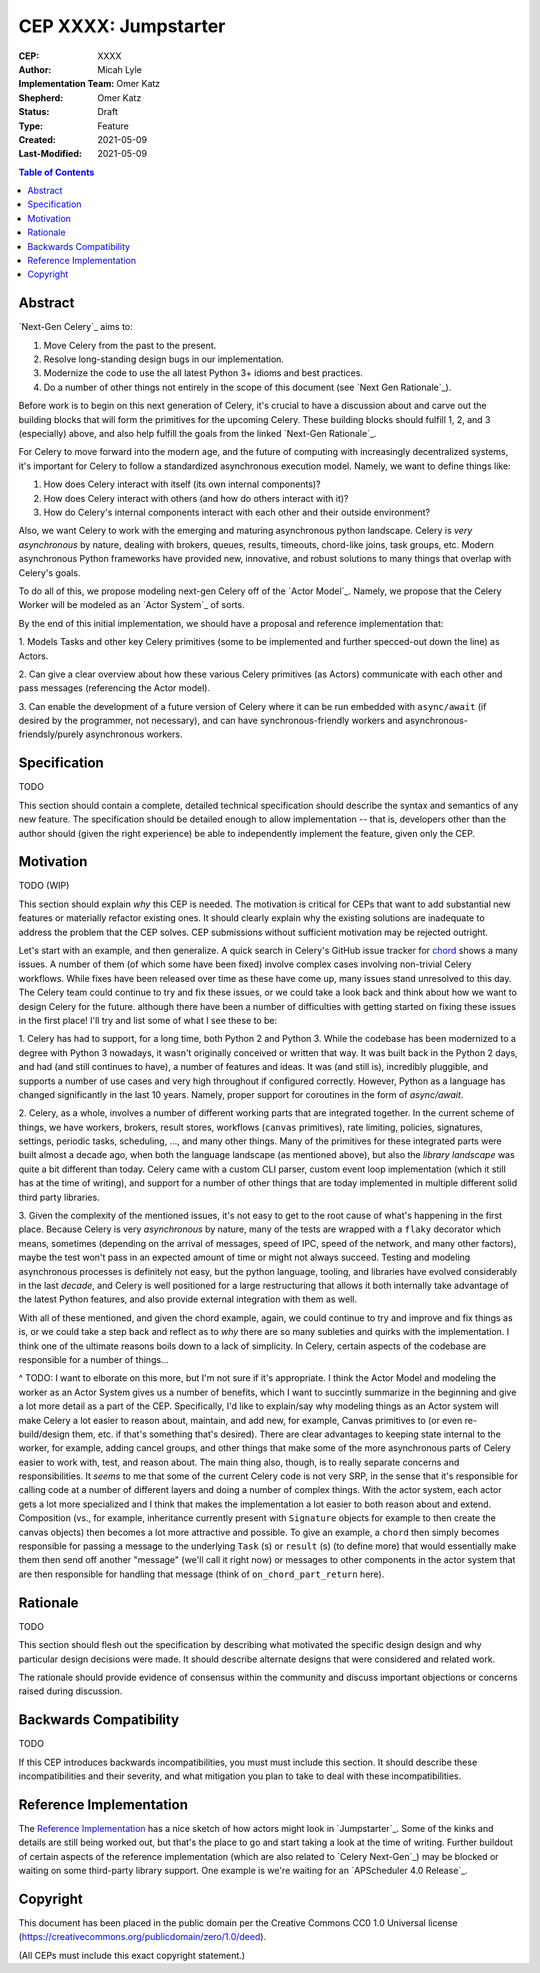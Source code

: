 .. vale off

======================
CEP XXXX: Jumpstarter
======================

:CEP: XXXX
:Author: Micah Lyle
:Implementation Team: Omer Katz
:Shepherd: Omer Katz
:Status: Draft
:Type: Feature
:Created: 2021-05-09
:Last-Modified: 2021-05-09

.. contents:: Table of Contents
   :depth: 3
   :local:

Abstract
========

`Next-Gen Celery`_ aims to:

1. Move Celery from the past to the present. 

2. Resolve long-standing design bugs in our implementation. 

3. Modernize the code to use the all latest Python 3+ idioms and best practices. 

4. Do a number of other things not entirely in the scope of this document (see `Next Gen Rationale`_). 

Before work is to begin on this next generation of Celery, it's crucial to have
a discussion about and carve out the building blocks that will form the
primitives for the upcoming Celery. These building blocks should fulfill 1, 2,
and 3 (especially) above, and also help fulfill the goals from the linked
`Next-Gen Rationale`_.

For Celery to move forward into the modern age, and the future of computing
with increasingly decentralized systems, it's important for Celery to follow a
standardized asynchronous execution model. Namely, we want to define things
like: 

1. How does Celery interact with itself (its own internal components)? 

2. How does Celery interact with others (and how do others interact with it)? 

3. How do Celery's internal components interact with each other and their outside environment? 

Also, we want Celery to work with the emerging and maturing asynchronous python
landscape.  Celery is *very asynchronous* by nature, dealing with brokers,
queues, results, timeouts, chord-like joins, task groups, etc.
Modern asynchronous Python frameworks have provided new, innovative, and robust
solutions to many things that overlap with Celery's goals.

To do all of this, we propose modeling next-gen Celery off of the `Actor Model`_. Namely,
we propose that the Celery Worker will be modeled as an `Actor System`_ of sorts.

By the end of this initial implementation, we should have a proposal and reference implementation that: 

1. Models Tasks and other key Celery primitives (some to be implemented and
further specced-out down the line) as Actors. 

2. Can give a clear overview about how these various Celery primitives (as
Actors) communicate with each other and pass messages (referencing the Actor
model). 

3. Can enable the development of a future version of Celery where it can be run
embedded with ``async/await`` (if desired by the programmer, not necessary),
and can have synchronous-friendly workers and asynchronous-friendsly/purely
asynchronous workers. 


Specification
=============

TODO

This section should contain a complete, detailed technical specification should
describe the syntax and semantics of any new feature.  The specification should
be detailed enough to allow implementation -- that is, developers other than the
author should (given the right experience) be able to independently implement
the feature, given only the CEP.

Motivation
==========

TODO (WIP)

This section should explain *why* this CEP is needed. The motivation is critical
for CEPs that want to add substantial new features or materially refactor
existing ones.  It should clearly explain why the existing solutions are
inadequate to address the problem that the CEP solves.  CEP submissions without
sufficient motivation may be rejected outright.

Let's start with an example, and then generalize. A quick search in Celery's
GitHub issue tracker for `chord
<https://github.com/celery/celery/issues?q=is%3Aissue+is%3Aopen+chord>`_ shows
a many issues. A number of them (of which some have been fixed) involve complex
cases involving non-trivial Celery workflows. While fixes have been released
over time as these have come up, many issues stand unresolved to this day. The
Celery team could continue to try and fix these issues, or we could take a look
back and think about how we want to design Celery for the future. although
there have been a number of difficulties with getting started on fixing these
issues in the first place! I'll try and list some of what I see these to be:

1. Celery has had to support, for a long time, both Python 2 and Python 3.
While the codebase has been modernized to a degree with Python 3 nowadays, it
wasn't originally conceived or written that way. It was built back in the
Python 2 days, and had (and still continues to have), a number of features and
ideas. It was (and still is), incredibly pluggible, and supports a number of
use cases and very high throughout if configured correctly. However, Python as
a language has changed significantly in the last 10 years. Namely, proper
support for coroutines in the form of `async/await`. 

2. Celery, as a whole, involves a number of different working parts that are
integrated together. In the current scheme of things, we have workers, brokers,
result stores, workflows (``canvas`` primitives), rate limiting, policies,
signatures, settings, periodic tasks, scheduling, ..., and many other things.
Many of the primitives for these integrated parts were built almost a decade
ago, when both the language landscape (as mentioned above), but also the
*library landscape* was quite a bit different than today. Celery came with a
custom CLI parser, custom event loop implementation (which it still has at the
time of writing), and support for a number of other things that are today
implemented in multiple different solid third party libraries. 

3. Given the complexity of the mentioned issues, it's not easy to get to the
root cause of what's happening in the first place. Because Celery is very
*asynchronous* by nature, many of the tests are wrapped with a ``flaky``
decorator which means, sometimes (depending on the arrival of messages, speed
of IPC, speed of the network, and many other factors), maybe the test won't
pass in an expected amount of time or might not always succeed. Testing and
modeling asynchronous processes is definitely not easy, but the python
language, tooling, and libraries have evolved considerably in the last
*decade*, and Celery is well positioned for a large restructuring that allows
it both internally take advantage of the latest Python features, and also
provide external integration with them as well. 

With all of these mentioned, and given the chord example, again, we could
continue to try and improve and fix things as is, or we could take a step back
and reflect as to *why* there are so many subleties and quirks with the
implementation. I think one of the ultimate reasons boils down to a lack of
simplicity. In Celery, certain aspects of the codebase are responsible for
a number of things...

^ TODO: I want to elborate on this more, but I'm not sure if it's appropriate.
I think the Actor Model and modeling the worker as an Actor System gives us a
number of benefits, which I want to succintly summarize in the beginning and
give a lot more detail as a part of the CEP. Specifically, I'd like to
explain/say why modeling things as an Actor system will make Celery a lot
easier to reason about, maintain, and add new, for example, Canvas primitives
to (or even re-build/design them, etc. if that's something that's desired).
There are clear advantages to keeping state internal to the worker, for
example, adding cancel groups, and other things that make some of the more
asynchronous parts of Celery easier to work with, test, and reason about. The
main thing also, though, is to really separate concerns and responsibilities.
It *seems* to me that some of the current Celery code is not very SRP, in the
sense that it's responsible for calling code at a number of different layers
and doing a number of complex things. With the actor system, each actor gets a
lot more specialized and I think that makes the implementation a lot easier to
both reason about and extend.  Composition (vs., for example, inheritance
currently present with ``Signature`` objects for example to then create the
canvas objects) then becomes a lot more attractive and possible.  To give an
example, a ``chord`` then simply becomes responsible for passing a message to
the underlying ``Task`` (s) or ``result`` (s) (to define more) that would
essentially make them then send off another "message" (we'll call it right now)
or messages to other components in the actor system that are then responsible
for handling that message (think of ``on_chord_part_return`` here).



Rationale
=========

TODO

This section should flesh out the specification by describing what motivated
the specific design design and why particular design decisions were made.  It
should describe alternate designs that were considered and related work.

The rationale should provide evidence of consensus within the community and
discuss important objections or concerns raised during discussion.

Backwards Compatibility
=======================

TODO

If this CEP introduces backwards incompatibilities, you must must include this
section. It should describe these incompatibilities and their severity, and what
mitigation you plan to take to deal with these incompatibilities.

Reference Implementation
========================

The `Reference Implementation`_ has a nice sketch of how actors might look in
`Jumpstarter`_. Some of the kinks and details are still being worked out, but
that's the place to go and start taking a look at the time of writing. Further
buildout of certain aspects of the reference implementation (which are also
related to `Celery Next-Gen`_) may be blocked or waiting on some third-party
library support. One example is we're waiting for an `APScheduler 4.0
Release`_.

Copyright
=========

This document has been placed in the public domain per the Creative Commons
CC0 1.0 Universal license (https://creativecommons.org/publicdomain/zero/1.0/deed).

(All CEPs must include this exact copyright statement.)

.. Next-Gen Celery https://github.com/celery/ceps/blob/master/draft/high-level-architecture.rst
.. Jumpstarter https://github.com/celery/jumpstarter
.. Reference Implementation https://github.com/celery/jumpstarter/tree/actor
.. AP Scheduler 4.0 Release https://github.com/agronholm/apscheduler/issues/465
.. Next-Gen Rationale https://github.com/celery/ceps/blob/master/draft/high-level-architecture.rst#rationale
.. Actor Model https://en.wikipedia.org/wiki/Actor_model
.. Actor System https://doc.akka.io/docs/akka/current/general/actor-systems.html

